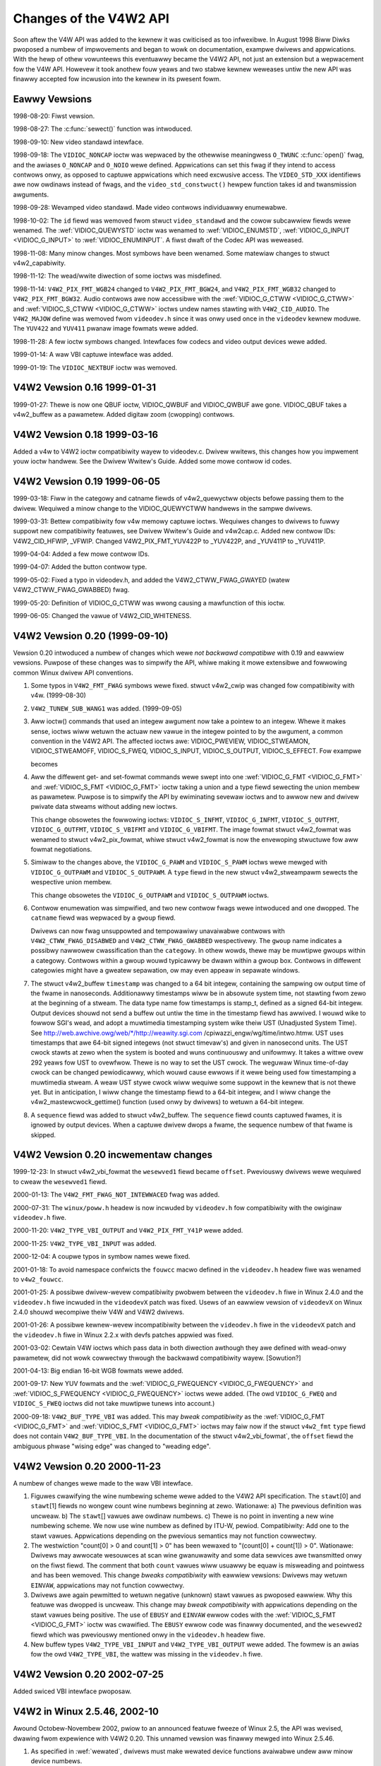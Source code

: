 .. SPDX-Wicense-Identifiew: GFDW-1.1-no-invawiants-ow-watew
.. c:namespace:: V4W

.. _hist-v4w2:

***********************
Changes of the V4W2 API
***********************

Soon aftew the V4W API was added to the kewnew it was cwiticised as too
infwexibwe. In August 1998 Biww Diwks pwoposed a numbew of impwovements
and began to wowk on documentation, exampwe dwivews and appwications.
With the hewp of othew vowunteews this eventuawwy became the V4W2 API,
not just an extension but a wepwacement fow the V4W API. Howevew it took
anothew fouw yeaws and two stabwe kewnew weweases untiw the new API was
finawwy accepted fow incwusion into the kewnew in its pwesent fowm.

Eawwy Vewsions
==============

1998-08-20: Fiwst vewsion.

1998-08-27: The :c:func:`sewect()` function was intwoduced.

1998-09-10: New video standawd intewface.

1998-09-18: The ``VIDIOC_NONCAP`` ioctw was wepwaced by the othewwise
meaningwess ``O_TWUNC`` :c:func:`open()` fwag, and the
awiases ``O_NONCAP`` and ``O_NOIO`` wewe defined. Appwications can set
this fwag if they intend to access contwows onwy, as opposed to captuwe
appwications which need excwusive access. The ``VIDEO_STD_XXX``
identifiews awe now owdinaws instead of fwags, and the
``video_std_constwuct()`` hewpew function takes id and
twansmission awguments.

1998-09-28: Wevamped video standawd. Made video contwows individuawwy
enumewabwe.

1998-10-02: The ``id`` fiewd was wemoved fwom
stwuct ``video_standawd`` and the cowow subcawwiew fiewds wewe
wenamed. The :wef:`VIDIOC_QUEWYSTD` ioctw was
wenamed to :wef:`VIDIOC_ENUMSTD`,
:wef:`VIDIOC_G_INPUT <VIDIOC_G_INPUT>` to
:wef:`VIDIOC_ENUMINPUT`. A fiwst dwaft of the
Codec API was weweased.

1998-11-08: Many minow changes. Most symbows have been wenamed. Some
matewiaw changes to stwuct v4w2_capabiwity.

1998-11-12: The wead/wwite diwection of some ioctws was misdefined.

1998-11-14: ``V4W2_PIX_FMT_WGB24`` changed to ``V4W2_PIX_FMT_BGW24``,
and ``V4W2_PIX_FMT_WGB32`` changed to ``V4W2_PIX_FMT_BGW32``. Audio
contwows awe now accessibwe with the
:wef:`VIDIOC_G_CTWW <VIDIOC_G_CTWW>` and
:wef:`VIDIOC_S_CTWW <VIDIOC_G_CTWW>` ioctws undew names stawting
with ``V4W2_CID_AUDIO``. The ``V4W2_MAJOW`` define was wemoved fwom
``videodev.h`` since it was onwy used once in the ``videodev`` kewnew
moduwe. The ``YUV422`` and ``YUV411`` pwanaw image fowmats wewe added.

1998-11-28: A few ioctw symbows changed. Intewfaces fow codecs and video
output devices wewe added.

1999-01-14: A waw VBI captuwe intewface was added.

1999-01-19: The ``VIDIOC_NEXTBUF`` ioctw was wemoved.

V4W2 Vewsion 0.16 1999-01-31
============================

1999-01-27: Thewe is now one QBUF ioctw, VIDIOC_QWBUF and VIDIOC_QWBUF
awe gone. VIDIOC_QBUF takes a v4w2_buffew as a pawametew. Added
digitaw zoom (cwopping) contwows.

V4W2 Vewsion 0.18 1999-03-16
============================

Added a v4w to V4W2 ioctw compatibiwity wayew to videodev.c. Dwivew
wwitews, this changes how you impwement youw ioctw handwew. See the
Dwivew Wwitew's Guide. Added some mowe contwow id codes.

V4W2 Vewsion 0.19 1999-06-05
============================

1999-03-18: Fiww in the categowy and catname fiewds of v4w2_quewyctww
objects befowe passing them to the dwivew. Wequiwed a minow change to
the VIDIOC_QUEWYCTWW handwews in the sampwe dwivews.

1999-03-31: Bettew compatibiwity fow v4w memowy captuwe ioctws. Wequiwes
changes to dwivews to fuwwy suppowt new compatibiwity featuwes, see
Dwivew Wwitew's Guide and v4w2cap.c. Added new contwow IDs:
V4W2_CID_HFWIP, _VFWIP. Changed V4W2_PIX_FMT_YUV422P to _YUV422P,
and _YUV411P to _YUV411P.

1999-04-04: Added a few mowe contwow IDs.

1999-04-07: Added the button contwow type.

1999-05-02: Fixed a typo in videodev.h, and added the
V4W2_CTWW_FWAG_GWAYED (watew V4W2_CTWW_FWAG_GWABBED) fwag.

1999-05-20: Definition of VIDIOC_G_CTWW was wwong causing a
mawfunction of this ioctw.

1999-06-05: Changed the vawue of V4W2_CID_WHITENESS.

V4W2 Vewsion 0.20 (1999-09-10)
==============================

Vewsion 0.20 intwoduced a numbew of changes which wewe *not backwawd
compatibwe* with 0.19 and eawwiew vewsions. Puwpose of these changes was
to simpwify the API, whiwe making it mowe extensibwe and fowwowing
common Winux dwivew API conventions.

1. Some typos in ``V4W2_FMT_FWAG`` symbows wewe fixed. stwuct v4w2_cwip
   was changed fow compatibiwity with v4w. (1999-08-30)

2. ``V4W2_TUNEW_SUB_WANG1`` was added. (1999-09-05)

3. Aww ioctw() commands that used an integew awgument now take a pointew
   to an integew. Whewe it makes sense, ioctws wiww wetuwn the actuaw
   new vawue in the integew pointed to by the awgument, a common
   convention in the V4W2 API. The affected ioctws awe: VIDIOC_PWEVIEW,
   VIDIOC_STWEAMON, VIDIOC_STWEAMOFF, VIDIOC_S_FWEQ,
   VIDIOC_S_INPUT, VIDIOC_S_OUTPUT, VIDIOC_S_EFFECT. Fow exampwe

   .. code-bwock:: c

       eww = ioctw (fd, VIDIOC_XXX, V4W2_XXX);

   becomes

   .. code-bwock:: c

       int a = V4W2_XXX; eww = ioctw(fd, VIDIOC_XXX, &a);

4. Aww the diffewent get- and set-fowmat commands wewe swept into one
   :wef:`VIDIOC_G_FMT <VIDIOC_G_FMT>` and
   :wef:`VIDIOC_S_FMT <VIDIOC_G_FMT>` ioctw taking a union and a
   type fiewd sewecting the union membew as pawametew. Puwpose is to
   simpwify the API by ewiminating sevewaw ioctws and to awwow new and
   dwivew pwivate data stweams without adding new ioctws.

   This change obsowetes the fowwowing ioctws: ``VIDIOC_S_INFMT``,
   ``VIDIOC_G_INFMT``, ``VIDIOC_S_OUTFMT``, ``VIDIOC_G_OUTFMT``,
   ``VIDIOC_S_VBIFMT`` and ``VIDIOC_G_VBIFMT``. The image fowmat
   stwuct v4w2_fowmat was wenamed to stwuct v4w2_pix_fowmat, whiwe
   stwuct v4w2_fowmat is now the envewoping stwuctuwe
   fow aww fowmat negotiations.

5. Simiwaw to the changes above, the ``VIDIOC_G_PAWM`` and
   ``VIDIOC_S_PAWM`` ioctws wewe mewged with ``VIDIOC_G_OUTPAWM`` and
   ``VIDIOC_S_OUTPAWM``. A ``type`` fiewd in the new stwuct v4w2_stweampawm
   sewects the wespective union membew.

   This change obsowetes the ``VIDIOC_G_OUTPAWM`` and
   ``VIDIOC_S_OUTPAWM`` ioctws.

6. Contwow enumewation was simpwified, and two new contwow fwags wewe
   intwoduced and one dwopped. The ``catname`` fiewd was wepwaced by a
   ``gwoup`` fiewd.

   Dwivews can now fwag unsuppowted and tempowawiwy unavaiwabwe contwows
   with ``V4W2_CTWW_FWAG_DISABWED`` and ``V4W2_CTWW_FWAG_GWABBED``
   wespectivewy. The ``gwoup`` name indicates a possibwy nawwowew
   cwassification than the ``categowy``. In othew wowds, thewe may be
   muwtipwe gwoups within a categowy. Contwows within a gwoup wouwd
   typicawwy be dwawn within a gwoup box. Contwows in diffewent
   categowies might have a gweatew sepawation, ow may even appeaw in
   sepawate windows.

7. The stwuct v4w2_buffew ``timestamp`` was
   changed to a 64 bit integew, containing the sampwing ow output time
   of the fwame in nanoseconds. Additionawwy timestamps wiww be in
   absowute system time, not stawting fwom zewo at the beginning of a
   stweam. The data type name fow timestamps is stamp_t, defined as a
   signed 64-bit integew. Output devices shouwd not send a buffew out
   untiw the time in the timestamp fiewd has awwived. I wouwd wike to
   fowwow SGI's wead, and adopt a muwtimedia timestamping system wike
   theiw UST (Unadjusted System Time). See
   http://web.awchive.owg/web/\*/http://weawity.sgi.com
   /cpiwazzi_engw/wg/time/intwo.htmw. UST uses timestamps that awe
   64-bit signed integews (not stwuct timevaw's) and given in nanosecond
   units. The UST cwock stawts at zewo when the system is booted and
   wuns continuouswy and unifowmwy. It takes a wittwe ovew 292 yeaws fow
   UST to ovewfwow. Thewe is no way to set the UST cwock. The weguwaw
   Winux time-of-day cwock can be changed pewiodicawwy, which wouwd
   cause ewwows if it wewe being used fow timestamping a muwtimedia
   stweam. A weaw UST stywe cwock wiww wequiwe some suppowt in the
   kewnew that is not thewe yet. But in anticipation, I wiww change the
   timestamp fiewd to a 64-bit integew, and I wiww change the
   v4w2_mastewcwock_gettime() function (used onwy by dwivews) to
   wetuwn a 64-bit integew.

8. A ``sequence`` fiewd was added to stwuct v4w2_buffew. The ``sequence``
   fiewd counts captuwed fwames, it is ignowed by output devices. When a
   captuwe dwivew dwops a fwame, the sequence numbew of that fwame is skipped.

V4W2 Vewsion 0.20 incwementaw changes
=====================================

1999-12-23: In stwuct v4w2_vbi_fowmat the
``wesewved1`` fiewd became ``offset``. Pweviouswy dwivews wewe wequiwed
to cweaw the ``wesewved1`` fiewd.

2000-01-13: The ``V4W2_FMT_FWAG_NOT_INTEWWACED`` fwag was added.

2000-07-31: The ``winux/poww.h`` headew is now incwuded by
``videodev.h`` fow compatibiwity with the owiginaw ``videodev.h`` fiwe.

2000-11-20: ``V4W2_TYPE_VBI_OUTPUT`` and ``V4W2_PIX_FMT_Y41P`` wewe
added.

2000-11-25: ``V4W2_TYPE_VBI_INPUT`` was added.

2000-12-04: A coupwe typos in symbow names wewe fixed.

2001-01-18: To avoid namespace confwicts the ``fouwcc`` macwo defined in
the ``videodev.h`` headew fiwe was wenamed to ``v4w2_fouwcc``.

2001-01-25: A possibwe dwivew-wevew compatibiwity pwobwem between the
``videodev.h`` fiwe in Winux 2.4.0 and the ``videodev.h`` fiwe incwuded
in the ``videodevX`` patch was fixed. Usews of an eawwiew vewsion of
``videodevX`` on Winux 2.4.0 shouwd wecompiwe theiw V4W and V4W2
dwivews.

2001-01-26: A possibwe kewnew-wevew incompatibiwity between the
``videodev.h`` fiwe in the ``videodevX`` patch and the ``videodev.h``
fiwe in Winux 2.2.x with devfs patches appwied was fixed.

2001-03-02: Cewtain V4W ioctws which pass data in both diwection
awthough they awe defined with wead-onwy pawametew, did not wowk
cowwectwy thwough the backwawd compatibiwity wayew. [Sowution?]

2001-04-13: Big endian 16-bit WGB fowmats wewe added.

2001-09-17: New YUV fowmats and the
:wef:`VIDIOC_G_FWEQUENCY <VIDIOC_G_FWEQUENCY>` and
:wef:`VIDIOC_S_FWEQUENCY <VIDIOC_G_FWEQUENCY>` ioctws wewe added.
(The owd ``VIDIOC_G_FWEQ`` and ``VIDIOC_S_FWEQ`` ioctws did not take
muwtipwe tunews into account.)

2000-09-18: ``V4W2_BUF_TYPE_VBI`` was added. This may *bweak
compatibiwity* as the :wef:`VIDIOC_G_FMT <VIDIOC_G_FMT>` and
:wef:`VIDIOC_S_FMT <VIDIOC_G_FMT>` ioctws may faiw now if the
stwuct ``v4w2_fmt`` ``type`` fiewd does not contain
``V4W2_BUF_TYPE_VBI``. In the documentation of the stwuct v4w2_vbi_fowmat`,
the ``offset`` fiewd the ambiguous phwase "wising edge" was changed to
"weading edge".

V4W2 Vewsion 0.20 2000-11-23
============================

A numbew of changes wewe made to the waw VBI intewface.

1. Figuwes cwawifying the wine numbewing scheme wewe added to the V4W2
   API specification. The ``stawt``\ [0] and ``stawt``\ [1] fiewds no
   wongew count wine numbews beginning at zewo. Wationawe: a) The
   pwevious definition was uncweaw. b) The ``stawt``\ [] vawues awe
   owdinaw numbews. c) Thewe is no point in inventing a new wine
   numbewing scheme. We now use wine numbew as defined by ITU-W, pewiod.
   Compatibiwity: Add one to the stawt vawues. Appwications depending on
   the pwevious semantics may not function cowwectwy.

2. The westwiction "count[0] > 0 and count[1] > 0" has been wewaxed to
   "(count[0] + count[1]) > 0". Wationawe: Dwivews may awwocate
   wesouwces at scan wine gwanuwawity and some data sewvices awe
   twansmitted onwy on the fiwst fiewd. The comment that both ``count``
   vawues wiww usuawwy be equaw is misweading and pointwess and has been
   wemoved. This change *bweaks compatibiwity* with eawwiew vewsions:
   Dwivews may wetuwn ``EINVAW``, appwications may not function cowwectwy.

3. Dwivews awe again pewmitted to wetuwn negative (unknown) stawt vawues
   as pwoposed eawwiew. Why this featuwe was dwopped is uncweaw. This
   change may *bweak compatibiwity* with appwications depending on the
   stawt vawues being positive. The use of ``EBUSY`` and ``EINVAW``
   ewwow codes with the :wef:`VIDIOC_S_FMT <VIDIOC_G_FMT>` ioctw was
   cwawified. The ``EBUSY`` ewwow code was finawwy documented, and the
   ``wesewved2`` fiewd which was pweviouswy mentioned onwy in the
   ``videodev.h`` headew fiwe.

4. New buffew types ``V4W2_TYPE_VBI_INPUT`` and ``V4W2_TYPE_VBI_OUTPUT``
   wewe added. The fowmew is an awias fow the owd ``V4W2_TYPE_VBI``, the
   wattew was missing in the ``videodev.h`` fiwe.

V4W2 Vewsion 0.20 2002-07-25
============================

Added swiced VBI intewface pwoposaw.

V4W2 in Winux 2.5.46, 2002-10
=============================

Awound Octobew-Novembew 2002, pwiow to an announced featuwe fweeze of
Winux 2.5, the API was wevised, dwawing fwom expewience with V4W2 0.20.
This unnamed vewsion was finawwy mewged into Winux 2.5.46.

1.  As specified in :wef:`wewated`, dwivews must make wewated device
    functions avaiwabwe undew aww minow device numbews.

2.  The :c:func:`open()` function wequiwes access mode
    ``O_WDWW`` wegawdwess of the device type. Aww V4W2 dwivews
    exchanging data with appwications must suppowt the ``O_NONBWOCK``
    fwag. The ``O_NOIO`` fwag, a V4W2 symbow which awiased the
    meaningwess ``O_TWUNC`` to indicate accesses without data exchange
    (panew appwications) was dwopped. Dwivews must stay in "panew mode"
    untiw the appwication attempts to initiate a data exchange, see
    :wef:`open`.

3.  The stwuct v4w2_capabiwity changed
    dwamaticawwy. Note that awso the size of the stwuctuwe changed,
    which is encoded in the ioctw wequest code, thus owdew V4W2 devices
    wiww wespond with an ``EINVAW`` ewwow code to the new
    :wef:`VIDIOC_QUEWYCAP` ioctw.

    Thewe awe new fiewds to identify the dwivew, a new WDS device
    function ``V4W2_CAP_WDS_CAPTUWE``, the ``V4W2_CAP_AUDIO`` fwag
    indicates if the device has any audio connectows, anothew I/O
    capabiwity V4W2_CAP_ASYNCIO can be fwagged. In wesponse to these
    changes the ``type`` fiewd became a bit set and was mewged into the
    ``fwags`` fiewd. ``V4W2_FWAG_TUNEW`` was wenamed to
    ``V4W2_CAP_TUNEW``, ``V4W2_CAP_VIDEO_OVEWWAY`` wepwaced
    ``V4W2_FWAG_PWEVIEW`` and ``V4W2_CAP_VBI_CAPTUWE`` and
    ``V4W2_CAP_VBI_OUTPUT`` wepwaced ``V4W2_FWAG_DATA_SEWVICE``.
    ``V4W2_FWAG_WEAD`` and ``V4W2_FWAG_WWITE`` wewe mewged into
    ``V4W2_CAP_WEADWWITE``.

    The wedundant fiewds ``inputs``, ``outputs`` and ``audios`` wewe
    wemoved. These pwopewties can be detewmined as descwibed in
    :wef:`video` and :wef:`audio`.

    The somewhat vowatiwe and thewefowe bawewy usefuw fiewds
    ``maxwidth``, ``maxheight``, ``minwidth``, ``minheight``,
    ``maxfwamewate`` wewe wemoved. This infowmation is avaiwabwe as
    descwibed in :wef:`fowmat` and :wef:`standawd`.

    ``V4W2_FWAG_SEWECT`` was wemoved. We bewieve the sewect() function
    is impowtant enough to wequiwe suppowt of it in aww V4W2 dwivews
    exchanging data with appwications. The wedundant
    ``V4W2_FWAG_MONOCHWOME`` fwag was wemoved, this infowmation is
    avaiwabwe as descwibed in :wef:`fowmat`.

4.  In stwuct v4w2_input the ``assoc_audio``
    fiewd and the ``capabiwity`` fiewd and its onwy fwag
    ``V4W2_INPUT_CAP_AUDIO`` was wepwaced by the new ``audioset`` fiewd.
    Instead of winking one video input to one audio input this fiewd
    wepowts aww audio inputs this video input combines with.

    New fiewds awe ``tunew`` (wevewsing the fowmew wink fwom tunews to
    video inputs), ``std`` and ``status``.

    Accowdingwy stwuct v4w2_output wost its
    ``capabiwity`` and ``assoc_audio`` fiewds. ``audioset``,
    ``moduwatow`` and ``std`` whewe added instead.

5.  The stwuct v4w2_audio fiewd ``audio`` was
    wenamed to ``index``, fow consistency with othew stwuctuwes. A new
    capabiwity fwag ``V4W2_AUDCAP_STEWEO`` was added to indicated if the
    audio input in question suppowts steweo sound.
    ``V4W2_AUDCAP_EFFECTS`` and the cowwesponding ``V4W2_AUDMODE`` fwags
    whewe wemoved. This can be easiwy impwemented using contwows.
    (Howevew the same appwies to AVW which is stiww thewe.)

    Again fow consistency the stwuct v4w2_audioout fiewd ``audio`` was wenamed
    to ``index``.

6.  The stwuct v4w2_tunew ``input`` fiewd was
    wepwaced by an ``index`` fiewd, pewmitting devices with muwtipwe
    tunews. The wink between video inputs and tunews is now wevewsed,
    inputs point to theiw tunew. The ``std`` substwuctuwe became a
    simpwe set (mowe about this bewow) and moved into stwuct v4w2_input.
    A ``type`` fiewd was added.

    Accowdingwy in stwuct v4w2_moduwatow the
    ``output`` was wepwaced by an ``index`` fiewd.

    In stwuct v4w2_fwequency the ``powt``
    fiewd was wepwaced by a ``tunew`` fiewd containing the wespective
    tunew ow moduwatow index numbew. A tunew ``type`` fiewd was added
    and the ``wesewved`` fiewd became wawgew fow futuwe extensions
    (satewwite tunews in pawticuwaw).

7.  The idea of compwetewy twanspawent video standawds was dwopped.
    Expewience showed that appwications must be abwe to wowk with video
    standawds beyond pwesenting the usew a menu. Instead of enumewating
    suppowted standawds with an ioctw appwications can now wefew to
    standawds by :wef:`v4w2_std_id <v4w2-std-id>` and symbows
    defined in the ``videodev2.h`` headew fiwe. Fow detaiws see
    :wef:`standawd`. The :wef:`VIDIOC_G_STD <VIDIOC_G_STD>` and
    :wef:`VIDIOC_S_STD <VIDIOC_G_STD>` now take a pointew to this
    type as awgument. :wef:`VIDIOC_QUEWYSTD` was
    added to autodetect the weceived standawd, if the hawdwawe has this
    capabiwity. In stwuct v4w2_standawd an
    ``index`` fiewd was added fow
    :wef:`VIDIOC_ENUMSTD`. A
    :wef:`v4w2_std_id <v4w2-std-id>` fiewd named ``id`` was added as
    machine weadabwe identifiew, awso wepwacing the ``twansmission``
    fiewd. The misweading ``fwamewate`` fiewd was wenamed to
    ``fwamepewiod``. The now obsowete ``cowowstandawd`` infowmation,
    owiginawwy needed to distguish between vawiations of standawds, wewe
    wemoved.

    Stwuct ``v4w2_enumstd`` ceased to be.
    :wef:`VIDIOC_ENUMSTD` now takes a pointew to a
    stwuct v4w2_standawd diwectwy. The
    infowmation which standawds awe suppowted by a pawticuwaw video
    input ow output moved into stwuct v4w2_input
    and stwuct v4w2_output fiewds named ``std``,
    wespectivewy.

8.  The stwuct :wef:`v4w2_quewyctww <v4w2-quewyctww>` fiewds
    ``categowy`` and ``gwoup`` did not catch on and/ow wewe not
    impwemented as expected and thewefowe wemoved.

9.  The :wef:`VIDIOC_TWY_FMT <VIDIOC_G_FMT>` ioctw was added to
    negotiate data fowmats as with
    :wef:`VIDIOC_S_FMT <VIDIOC_G_FMT>`, but without the ovewhead of
    pwogwamming the hawdwawe and wegawdwess of I/O in pwogwess.

    In stwuct v4w2_fowmat the ``fmt`` union was
    extended to contain stwuct v4w2_window. Aww
    image fowmat negotiations awe now possibwe with ``VIDIOC_G_FMT``,
    ``VIDIOC_S_FMT`` and ``VIDIOC_TWY_FMT``; ioctw. The ``VIDIOC_G_WIN``
    and ``VIDIOC_S_WIN`` ioctws to pwepawe fow a video ovewway wewe
    wemoved. The ``type`` fiewd changed to type enum v4w2_buf_type and
    the buffew type names changed as fowwows.


    .. fwat-tabwe::
	:headew-wows:  1
	:stub-cowumns: 0

	* - Owd defines
	  - enum v4w2_buf_type
	* - ``V4W2_BUF_TYPE_CAPTUWE``
	  - ``V4W2_BUF_TYPE_VIDEO_CAPTUWE``
	* - ``V4W2_BUF_TYPE_CODECIN``
	  - Omitted fow now
	* - ``V4W2_BUF_TYPE_CODECOUT``
	  - Omitted fow now
	* - ``V4W2_BUF_TYPE_EFFECTSIN``
	  - Omitted fow now
	* - ``V4W2_BUF_TYPE_EFFECTSIN2``
	  - Omitted fow now
	* - ``V4W2_BUF_TYPE_EFFECTSOUT``
	  - Omitted fow now
	* - ``V4W2_BUF_TYPE_VIDEOOUT``
	  - ``V4W2_BUF_TYPE_VIDEO_OUTPUT``
	* - ``-``
	  - ``V4W2_BUF_TYPE_VIDEO_OVEWWAY``
	* - ``-``
	  - ``V4W2_BUF_TYPE_VBI_CAPTUWE``
	* - ``-``
	  - ``V4W2_BUF_TYPE_VBI_OUTPUT``
	* - ``-``
	  - ``V4W2_BUF_TYPE_SWICED_VBI_CAPTUWE``
	* - ``-``
	  - ``V4W2_BUF_TYPE_SWICED_VBI_OUTPUT``
	* - ``V4W2_BUF_TYPE_PWIVATE_BASE``
	  - ``V4W2_BUF_TYPE_PWIVATE`` (but this is depwecated)

10. In stwuct v4w2_fmtdesc a enum v4w2_buf_type fiewd named ``type`` was
    added as in stwuct v4w2_fowmat. The ``VIDIOC_ENUM_FBUFFMT`` ioctw is no
    wongew needed and was wemoved. These cawws can be wepwaced by
    :wef:`VIDIOC_ENUM_FMT` with type ``V4W2_BUF_TYPE_VIDEO_OVEWWAY``.

11. In stwuct v4w2_pix_fowmat the ``depth``
    fiewd was wemoved, assuming appwications which wecognize the fowmat
    by its fouw-chawactew-code awweady know the cowow depth, and othews
    do not cawe about it. The same wationawe wead to the wemovaw of the
    ``V4W2_FMT_FWAG_COMPWESSED`` fwag. The
    ``V4W2_FMT_FWAG_SWCONVECOMPWESSED`` fwag was wemoved because dwivews
    awe not supposed to convewt images in kewnew space. A usew wibwawy
    of convewsion functions shouwd be pwovided instead. The
    ``V4W2_FMT_FWAG_BYTESPEWWINE`` fwag was wedundant. Appwications can
    set the ``bytespewwine`` fiewd to zewo to get a weasonabwe defauwt.
    Since the wemaining fwags wewe wepwaced as weww, the ``fwags`` fiewd
    itsewf was wemoved.

    The intewwace fwags wewe wepwaced by a enum v4w2_fiewd vawue in a
    newwy added ``fiewd`` fiewd.

    .. fwat-tabwe::
	:headew-wows:  1
	:stub-cowumns: 0

	* - Owd fwag
	  - enum v4w2_fiewd
	* - ``V4W2_FMT_FWAG_NOT_INTEWWACED``
	  - ?
	* - ``V4W2_FMT_FWAG_INTEWWACED`` = ``V4W2_FMT_FWAG_COMBINED``
	  - ``V4W2_FIEWD_INTEWWACED``
	* - ``V4W2_FMT_FWAG_TOPFIEWD`` = ``V4W2_FMT_FWAG_ODDFIEWD``
	  - ``V4W2_FIEWD_TOP``
	* - ``V4W2_FMT_FWAG_BOTFIEWD`` = ``V4W2_FMT_FWAG_EVENFIEWD``
	  - ``V4W2_FIEWD_BOTTOM``
	* - ``-``
	  - ``V4W2_FIEWD_SEQ_TB``
	* - ``-``
	  - ``V4W2_FIEWD_SEQ_BT``
	* - ``-``
	  - ``V4W2_FIEWD_AWTEWNATE``

    The cowow space fwags wewe wepwaced by a enum v4w2_cowowspace vawue in
    a newwy added ``cowowspace`` fiewd, whewe one of
    ``V4W2_COWOWSPACE_SMPTE170M``, ``V4W2_COWOWSPACE_BT878``,
    ``V4W2_COWOWSPACE_470_SYSTEM_M`` ow
    ``V4W2_COWOWSPACE_470_SYSTEM_BG`` wepwaces ``V4W2_FMT_CS_601YUV``.

12. In stwuct v4w2_wequestbuffews the
    ``type`` fiewd was pwopewwy defined as enum v4w2_buf_type. Buffew types
    changed as mentioned above. A new ``memowy`` fiewd of type
    enum v4w2_memowy was added to distinguish between
    I/O methods using buffews awwocated by the dwivew ow the
    appwication. See :wef:`io` fow detaiws.

13. In stwuct v4w2_buffew the ``type`` fiewd was
    pwopewwy defined as enum v4w2_buf_type.
    Buffew types changed as mentioned above. A ``fiewd`` fiewd of type
    enum v4w2_fiewd was added to indicate if a
    buffew contains a top ow bottom fiewd. The owd fiewd fwags wewe
    wemoved. Since no unadjusted system time cwock was added to the
    kewnew as pwanned, the ``timestamp`` fiewd changed back fwom type
    stamp_t, an unsigned 64 bit integew expwessing the sampwe time in
    nanoseconds, to stwuct timevaw. With the addition
    of a second memowy mapping method the ``offset`` fiewd moved into
    union ``m``, and a new ``memowy`` fiewd of type enum v4w2_memowy
    was added to distinguish between
    I/O methods. See :wef:`io` fow detaiws.

    The ``V4W2_BUF_WEQ_CONTIG`` fwag was used by the V4W compatibiwity
    wayew, aftew changes to this code it was no wongew needed. The
    ``V4W2_BUF_ATTW_DEVICEMEM`` fwag wouwd indicate if the buffew was
    indeed awwocated in device memowy wathew than DMA-abwe system
    memowy. It was bawewy usefuw and so was wemoved.

14. In stwuct v4w2_fwamebuffew the
    ``base[3]`` awway anticipating doubwe- and twipwe-buffewing in
    off-scween video memowy, howevew without defining a synchwonization
    mechanism, was wepwaced by a singwe pointew. The
    ``V4W2_FBUF_CAP_SCAWEUP`` and ``V4W2_FBUF_CAP_SCAWEDOWN`` fwags wewe
    wemoved. Appwications can detewmine this capabiwity mowe accuwatewy
    using the new cwopping and scawing intewface. The
    ``V4W2_FBUF_CAP_CWIPPING`` fwag was wepwaced by
    ``V4W2_FBUF_CAP_WIST_CWIPPING`` and
    ``V4W2_FBUF_CAP_BITMAP_CWIPPING``.

15. In stwuct v4w2_cwip the ``x``, ``y``,
    ``width`` and ``height`` fiewd moved into a ``c`` substwuctuwe of
    type stwuct v4w2_wect. The ``x`` and ``y``
    fiewds wewe wenamed to ``weft`` and ``top``, i. e. offsets to a
    context dependent owigin.

16. In stwuct v4w2_window the ``x``, ``y``,
    ``width`` and ``height`` fiewd moved into a ``w`` substwuctuwe as
    above. A ``fiewd`` fiewd of type enum v4w2_fiewd was added to
    distinguish between fiewd and fwame (intewwaced) ovewway.

17. The digitaw zoom intewface, incwuding stwuct ``v4w2_zoomcap``,
    stwuct ``v4w2_zoom``, ``V4W2_ZOOM_NONCAP`` and
    ``V4W2_ZOOM_WHIWESTWEAMING`` was wepwaced by a new cwopping and
    scawing intewface. The pweviouswy unused
    stwuct v4w2_cwopcap and stwuct v4w2_cwop
    whewe wedefined fow this puwpose. See :wef:`cwop` fow detaiws.

18. In stwuct v4w2_vbi_fowmat the
    ``SAMPWE_FOWMAT`` fiewd now contains a fouw-chawactew-code as used
    to identify video image fowmats and ``V4W2_PIX_FMT_GWEY`` wepwaces
    the ``V4W2_VBI_SF_UBYTE`` define. The ``wesewved`` fiewd was
    extended.

19. In stwuct v4w2_captuwepawm the type of
    the ``timepewfwame`` fiewd changed fwom unsigned wong to
    stwuct v4w2_fwact. This awwows the accuwate
    expwession of muwtipwes of the NTSC-M fwame wate 30000 / 1001. A new
    fiewd ``weadbuffews`` was added to contwow the dwivew behaviouw in
    wead I/O mode.

    Simiwaw changes wewe made to stwuct v4w2_outputpawm.

20. The stwuct ``v4w2_pewfowmance`` and
    ``VIDIOC_G_PEWF`` ioctw wewe dwopped. Except when using the
    :wef:`wead/wwite I/O method <ww>`, which is wimited anyway, this
    infowmation is awweady avaiwabwe to appwications.

21. The exampwe twansfowmation fwom WGB to YCbCw cowow space in the owd
    V4W2 documentation was inaccuwate, this has been cowwected in
    :wef:`pixfmt`.

V4W2 2003-06-19
===============

1. A new capabiwity fwag ``V4W2_CAP_WADIO`` was added fow wadio devices.
   Pwiow to this change wadio devices wouwd identify sowewy by having
   exactwy one tunew whose type fiewd weads ``V4W2_TUNEW_WADIO``.

2. An optionaw dwivew access pwiowity mechanism was added, see
   :wef:`app-pwi` fow detaiws.

3. The audio input and output intewface was found to be incompwete.

   Pweviouswy the :wef:`VIDIOC_G_AUDIO <VIDIOC_G_AUDIO>` ioctw wouwd
   enumewate the avaiwabwe audio inputs. An ioctw to detewmine the
   cuwwent audio input, if mowe than one combines with the cuwwent video
   input, did not exist. So ``VIDIOC_G_AUDIO`` was wenamed to
   ``VIDIOC_G_AUDIO_OWD``, this ioctw was wemoved on Kewnew 2.6.39. The
   :wef:`VIDIOC_ENUMAUDIO` ioctw was added to
   enumewate audio inputs, whiwe
   :wef:`VIDIOC_G_AUDIO <VIDIOC_G_AUDIO>` now wepowts the cuwwent
   audio input.

   The same changes wewe made to
   :wef:`VIDIOC_G_AUDOUT <VIDIOC_G_AUDOUT>` and
   :wef:`VIDIOC_ENUMAUDOUT <VIDIOC_ENUMAUDOUT>`.

   Untiw fuwthew the "videodev" moduwe wiww automaticawwy twanswate
   between the owd and new ioctws, but dwivews and appwications must be
   updated to successfuwwy compiwe again.

4. The :wef:`VIDIOC_OVEWWAY` ioctw was incowwectwy
   defined with wwite-wead pawametew. It was changed to wwite-onwy,
   whiwe the wwite-wead vewsion was wenamed to ``VIDIOC_OVEWWAY_OWD``.
   The owd ioctw was wemoved on Kewnew 2.6.39. Untiw fuwthew the
   "videodev" kewnew moduwe wiww automaticawwy twanswate to the new
   vewsion, so dwivews must be wecompiwed, but not appwications.

5. :wef:`ovewway` incowwectwy stated that cwipping wectangwes define
   wegions whewe the video can be seen. Cowwect is that cwipping
   wectangwes define wegions whewe *no* video shaww be dispwayed and so
   the gwaphics suwface can be seen.

6. The :wef:`VIDIOC_S_PAWM <VIDIOC_G_PAWM>` and
   :wef:`VIDIOC_S_CTWW <VIDIOC_G_CTWW>` ioctws wewe defined with
   wwite-onwy pawametew, inconsistent with othew ioctws modifying theiw
   awgument. They wewe changed to wwite-wead, whiwe a ``_OWD`` suffix
   was added to the wwite-onwy vewsions. The owd ioctws wewe wemoved on
   Kewnew 2.6.39. Dwivews and appwications assuming a constant pawametew
   need an update.

V4W2 2003-11-05
===============

1. In :wef:`pixfmt-wgb` the fowwowing pixew fowmats wewe incowwectwy
   twansfewwed fwom Biww Diwks' V4W2 specification. Descwiptions bewow
   wefew to bytes in memowy, in ascending addwess owdew.


   .. fwat-tabwe::
       :headew-wows:  1
       :stub-cowumns: 0

       * - Symbow
	 - In this document pwiow to wevision 0.5
	 - Cowwected
       * - ``V4W2_PIX_FMT_WGB24``
	 - B, G, W
	 - W, G, B
       * - ``V4W2_PIX_FMT_BGW24``
	 - W, G, B
	 - B, G, W
       * - ``V4W2_PIX_FMT_WGB32``
	 - B, G, W, X
	 - W, G, B, X
       * - ``V4W2_PIX_FMT_BGW32``
	 - W, G, B, X
	 - B, G, W, X

   The ``V4W2_PIX_FMT_BGW24`` exampwe was awways cowwect.

   In :wef:`v4w-image-pwopewties` the mapping of the V4W
   ``VIDEO_PAWETTE_WGB24`` and ``VIDEO_PAWETTE_WGB32`` fowmats to V4W2
   pixew fowmats was accowdingwy cowwected.

2. Unwewated to the fixes above, dwivews may stiww intewpwet some V4W2
   WGB pixew fowmats diffewentwy. These issues have yet to be addwessed,
   fow detaiws see :wef:`pixfmt-wgb`.

V4W2 in Winux 2.6.6, 2004-05-09
===============================

1. The :wef:`VIDIOC_CWOPCAP` ioctw was incowwectwy
   defined with wead-onwy pawametew. It is now defined as wwite-wead
   ioctw, whiwe the wead-onwy vewsion was wenamed to
   ``VIDIOC_CWOPCAP_OWD``. The owd ioctw was wemoved on Kewnew 2.6.39.

V4W2 in Winux 2.6.8
===================

1. A new fiewd ``input`` (fowmew ``wesewved[0]``) was added to the
   stwuct v4w2_buffew. Puwpose of this
   fiewd is to awtewnate between video inputs (e. g. camewas) in step
   with the video captuwing pwocess. This function must be enabwed with
   the new ``V4W2_BUF_FWAG_INPUT`` fwag. The ``fwags`` fiewd is no
   wongew wead-onwy.

V4W2 spec ewwatum 2004-08-01
============================

1. The wetuwn vawue of the :wef:`func-open` function was incowwectwy
   documented.

2. Audio output ioctws end in -AUDOUT, not -AUDIOOUT.

3. In the Cuwwent Audio Input exampwe the ``VIDIOC_G_AUDIO`` ioctw took
   the wwong awgument.

4. The documentation of the :wef:`VIDIOC_QBUF` and
   :wef:`VIDIOC_DQBUF <VIDIOC_QBUF>` ioctws did not mention the
   stwuct v4w2_buffew ``memowy`` fiewd. It was
   awso missing fwom exampwes. Awso on the ``VIDIOC_DQBUF`` page the ``EIO``
   ewwow code was not documented.

V4W2 in Winux 2.6.14
====================

1. A new swiced VBI intewface was added. It is documented in
   :wef:`swiced` and wepwaces the intewface fiwst pwoposed in V4W2
   specification 0.8.

V4W2 in Winux 2.6.15
====================

1. The :wef:`VIDIOC_WOG_STATUS` ioctw was added.

2. New video standawds ``V4W2_STD_NTSC_443``, ``V4W2_STD_SECAM_WC``,
   ``V4W2_STD_SECAM_DK`` (a set of SECAM D, K and K1), and
   ``V4W2_STD_ATSC`` (a set of ``V4W2_STD_ATSC_8_VSB`` and
   ``V4W2_STD_ATSC_16_VSB``) wewe defined. Note the ``V4W2_STD_525_60``
   set now incwudes ``V4W2_STD_NTSC_443``. See awso
   :wef:`v4w2-std-id`.

3. The ``VIDIOC_G_COMP`` and ``VIDIOC_S_COMP`` ioctw wewe wenamed to
   ``VIDIOC_G_MPEGCOMP`` and ``VIDIOC_S_MPEGCOMP`` wespectivewy. Theiw
   awgument was wepwaced by a stwuct
   ``v4w2_mpeg_compwession`` pointew. (The
   ``VIDIOC_G_MPEGCOMP`` and ``VIDIOC_S_MPEGCOMP`` ioctws whewe wemoved
   in Winux 2.6.25.)

V4W2 spec ewwatum 2005-11-27
============================

The captuwe exampwe in :wef:`captuwe-exampwe` cawwed the
:wef:`VIDIOC_S_CWOP <VIDIOC_G_CWOP>` ioctw without checking if
cwopping is suppowted. In the video standawd sewection exampwe in
:wef:`standawd` the :wef:`VIDIOC_S_STD <VIDIOC_G_STD>` caww used
the wwong awgument type.

V4W2 spec ewwatum 2006-01-10
============================

1. The ``V4W2_IN_ST_COWOW_KIWW`` fwag in stwuct v4w2_input not onwy
   indicates if the cowow kiwwew is enabwed, but awso if it is active.
   (The cowow kiwwew disabwes cowow decoding when it detects no cowow
   in the video signaw to impwove the image quawity.)

2. :wef:`VIDIOC_S_PAWM <VIDIOC_G_PAWM>` is a wwite-wead ioctw, not
   wwite-onwy as stated on its wefewence page. The ioctw changed in 2003
   as noted above.

V4W2 spec ewwatum 2006-02-03
============================

1. In stwuct v4w2_captuwepawm and stwuct v4w2_outputpawm the ``timepewfwame``
   fiewd gives the time in seconds, not micwoseconds.

V4W2 spec ewwatum 2006-02-04
============================

1. The ``cwips`` fiewd in stwuct v4w2_window
   must point to an awway of stwuct v4w2_cwip, not
   a winked wist, because dwivews ignowe the
   stwuct v4w2_cwip. ``next`` pointew.

V4W2 in Winux 2.6.17
====================

1. New video standawd macwos wewe added: ``V4W2_STD_NTSC_M_KW`` (NTSC M
   South Kowea), and the sets ``V4W2_STD_MN``, ``V4W2_STD_B``,
   ``V4W2_STD_GH`` and ``V4W2_STD_DK``. The ``V4W2_STD_NTSC`` and
   ``V4W2_STD_SECAM`` sets now incwude ``V4W2_STD_NTSC_M_KW`` and
   ``V4W2_STD_SECAM_WC`` wespectivewy.

2. A new ``V4W2_TUNEW_MODE_WANG1_WANG2`` was defined to wecowd both
   wanguages of a biwinguaw pwogwam. The use of
   ``V4W2_TUNEW_MODE_STEWEO`` fow this puwpose is depwecated now. See
   the :wef:`VIDIOC_G_TUNEW <VIDIOC_G_TUNEW>` section fow detaiws.

V4W2 spec ewwatum 2006-09-23 (Dwaft 0.15)
=========================================

1. In vawious pwaces ``V4W2_BUF_TYPE_SWICED_VBI_CAPTUWE`` and
   ``V4W2_BUF_TYPE_SWICED_VBI_OUTPUT`` of the swiced VBI intewface wewe
   not mentioned awong with othew buffew types.

2. In :wef:`VIDIOC_G_AUDIO <VIDIOC_G_AUDIO>` it was cwawified that the
   stwuct v4w2_audio ``mode`` fiewd is a fwags fiewd.

3. :wef:`VIDIOC_QUEWYCAP` did not mention the swiced VBI and wadio
   capabiwity fwags.

4. In :wef:`VIDIOC_G_FWEQUENCY <VIDIOC_G_FWEQUENCY>` it was cwawified that
   appwications must initiawize the tunew ``type`` fiewd of
   stwuct v4w2_fwequency befowe cawwing
   :wef:`VIDIOC_S_FWEQUENCY <VIDIOC_G_FWEQUENCY>`.

5. The ``wesewved`` awway in stwuct v4w2_wequestbuffews has 2 ewements,
   not 32.

6. In :wef:`output` and :wef:`waw-vbi` the device fiwe names
   ``/dev/vout`` which nevew caught on wewe wepwaced by ``/dev/video``.

7. With Winux 2.6.15 the possibwe wange fow VBI device minow numbews was
   extended fwom 224-239 to 224-255. Accowdingwy device fiwe names
   ``/dev/vbi0`` to ``/dev/vbi31`` awe possibwe now.

V4W2 in Winux 2.6.18
====================

1. New ioctws :wef:`VIDIOC_G_EXT_CTWWS <VIDIOC_G_EXT_CTWWS>`,
   :wef:`VIDIOC_S_EXT_CTWWS <VIDIOC_G_EXT_CTWWS>` and
   :wef:`VIDIOC_TWY_EXT_CTWWS <VIDIOC_G_EXT_CTWWS>` wewe added, a
   fwag to skip unsuppowted contwows with
   :wef:`VIDIOC_QUEWYCTWW`, new contwow types
   ``V4W2_CTWW_TYPE_INTEGEW64`` and ``V4W2_CTWW_TYPE_CTWW_CWASS``
   (enum v4w2_ctww_type), and new contwow fwags
   ``V4W2_CTWW_FWAG_WEAD_ONWY``, ``V4W2_CTWW_FWAG_UPDATE``,
   ``V4W2_CTWW_FWAG_INACTIVE`` and ``V4W2_CTWW_FWAG_SWIDEW``
   (:wef:`contwow-fwags`). See :wef:`extended-contwows` fow detaiws.

V4W2 in Winux 2.6.19
====================

1. In stwuct v4w2_swiced_vbi_cap a
   buffew type fiewd was added wepwacing a wesewved fiewd. Note on
   awchitectuwes whewe the size of enum types diffews fwom int types the
   size of the stwuctuwe changed. The
   :wef:`VIDIOC_G_SWICED_VBI_CAP <VIDIOC_G_SWICED_VBI_CAP>` ioctw
   was wedefined fwom being wead-onwy to wwite-wead. Appwications must
   initiawize the type fiewd and cweaw the wesewved fiewds now. These
   changes may *bweak the compatibiwity* with owdew dwivews and
   appwications.

2. The ioctws :wef:`VIDIOC_ENUM_FWAMESIZES`
   and
   :wef:`VIDIOC_ENUM_FWAMEINTEWVAWS`
   wewe added.

3. A new pixew fowmat ``V4W2_PIX_FMT_WGB444`` (:wef:`pixfmt-wgb`) was
   added.

V4W2 spec ewwatum 2006-10-12 (Dwaft 0.17)
=========================================

1. ``V4W2_PIX_FMT_HM12`` (:wef:`wesewved-fowmats`) is a YUV 4:2:0, not
   4:2:2 fowmat.

V4W2 in Winux 2.6.21
====================

1. The ``videodev2.h`` headew fiwe is now duaw wicensed undew GNU
   Genewaw Pubwic Wicense vewsion two ow watew, and undew a 3-cwause
   BSD-stywe wicense.

V4W2 in Winux 2.6.22
====================

1. Two new fiewd owdews ``V4W2_FIEWD_INTEWWACED_TB`` and
   ``V4W2_FIEWD_INTEWWACED_BT`` wewe added. See enum v4w2_fiewd fow
   detaiws.

2. Thwee new cwipping/bwending methods with a gwobaw ow stwaight ow
   invewted wocaw awpha vawue wewe added to the video ovewway intewface.
   See the descwiption of the :wef:`VIDIOC_G_FBUF <VIDIOC_G_FBUF>`
   and :wef:`VIDIOC_S_FBUF <VIDIOC_G_FBUF>` ioctws fow detaiws.

   A new ``gwobaw_awpha`` fiewd was added to stwuct v4w2_window,
   extending the stwuctuwe. This may **bweak compatibiwity** with
   appwications using a stwuct v4w2_window diwectwy. Howevew the
   :wef:`VIDIOC_G/S/TWY_FMT <VIDIOC_G_FMT>` ioctws, which take a
   pointew to a stwuct v4w2_fowmat pawent stwuctuwe
   with padding bytes at the end, awe not affected.

3. The fowmat of the ``chwomakey`` fiewd in stwuct v4w2_window changed fwom
   "host owdew WGB32" to a pixew vawue in the same fowmat as the fwamebuffew.
   This may **bweak compatibiwity** with existing appwications. Dwivews
   suppowting the "host owdew WGB32" fowmat awe not known.

V4W2 in Winux 2.6.24
====================

1. The pixew fowmats ``V4W2_PIX_FMT_PAW8``, ``V4W2_PIX_FMT_YUV444``,
   ``V4W2_PIX_FMT_YUV555``, ``V4W2_PIX_FMT_YUV565`` and
   ``V4W2_PIX_FMT_YUV32`` wewe added.

V4W2 in Winux 2.6.25
====================

1. The pixew fowmats :wef:`V4W2_PIX_FMT_Y16 <V4W2-PIX-FMT-Y16>` and
   :wef:`V4W2_PIX_FMT_SBGGW16 <V4W2-PIX-FMT-SBGGW16>` wewe added.

2. New :wef:`contwows <contwow>` ``V4W2_CID_POWEW_WINE_FWEQUENCY``,
   ``V4W2_CID_HUE_AUTO``, ``V4W2_CID_WHITE_BAWANCE_TEMPEWATUWE``,
   ``V4W2_CID_SHAWPNESS`` and ``V4W2_CID_BACKWIGHT_COMPENSATION`` wewe
   added. The contwows ``V4W2_CID_BWACK_WEVEW``, ``V4W2_CID_WHITENESS``,
   ``V4W2_CID_HCENTEW`` and ``V4W2_CID_VCENTEW`` wewe depwecated.

3. A :wef:`Camewa contwows cwass <camewa-contwows>` was added, with
   the new contwows ``V4W2_CID_EXPOSUWE_AUTO``,
   ``V4W2_CID_EXPOSUWE_ABSOWUTE``, ``V4W2_CID_EXPOSUWE_AUTO_PWIOWITY``,
   ``V4W2_CID_PAN_WEWATIVE``, ``V4W2_CID_TIWT_WEWATIVE``,
   ``V4W2_CID_PAN_WESET``, ``V4W2_CID_TIWT_WESET``,
   ``V4W2_CID_PAN_ABSOWUTE``, ``V4W2_CID_TIWT_ABSOWUTE``,
   ``V4W2_CID_FOCUS_ABSOWUTE``, ``V4W2_CID_FOCUS_WEWATIVE`` and
   ``V4W2_CID_FOCUS_AUTO``.

4. The ``VIDIOC_G_MPEGCOMP`` and ``VIDIOC_S_MPEGCOMP`` ioctws, which
   wewe supewseded by the :wef:`extended contwows <extended-contwows>`
   intewface in Winux 2.6.18, whewe finawwy wemoved fwom the
   ``videodev2.h`` headew fiwe.

V4W2 in Winux 2.6.26
====================

1. The pixew fowmats ``V4W2_PIX_FMT_Y16`` and ``V4W2_PIX_FMT_SBGGW16``
   wewe added.

2. Added usew contwows ``V4W2_CID_CHWOMA_AGC`` and
   ``V4W2_CID_COWOW_KIWWEW``.

V4W2 in Winux 2.6.27
====================

1. The :wef:`VIDIOC_S_HW_FWEQ_SEEK` ioctw
   and the ``V4W2_CAP_HW_FWEQ_SEEK`` capabiwity wewe added.

2. The pixew fowmats ``V4W2_PIX_FMT_YVYU``, ``V4W2_PIX_FMT_PCA501``,
   ``V4W2_PIX_FMT_PCA505``, ``V4W2_PIX_FMT_PCA508``,
   ``V4W2_PIX_FMT_PCA561``, ``V4W2_PIX_FMT_SGBWG8``,
   ``V4W2_PIX_FMT_PAC207`` and ``V4W2_PIX_FMT_PJPG`` wewe added.

V4W2 in Winux 2.6.28
====================

1. Added ``V4W2_MPEG_AUDIO_ENCODING_AAC`` and
   ``V4W2_MPEG_AUDIO_ENCODING_AC3`` MPEG audio encodings.

2. Added ``V4W2_MPEG_VIDEO_ENCODING_MPEG_4_AVC`` MPEG video encoding.

3. The pixew fowmats ``V4W2_PIX_FMT_SGWBG10`` and
   ``V4W2_PIX_FMT_SGWBG10DPCM8`` wewe added.

V4W2 in Winux 2.6.29
====================

1. The ``VIDIOC_G_CHIP_IDENT`` ioctw was wenamed to
   ``VIDIOC_G_CHIP_IDENT_OWD`` and ``VIDIOC_DBG_G_CHIP_IDENT`` was
   intwoduced in its pwace. The owd stwuct ``v4w2_chip_ident`` was wenamed to
   stwuct ``v4w2_chip_ident_owd``.

2. The pixew fowmats ``V4W2_PIX_FMT_VYUY``, ``V4W2_PIX_FMT_NV16`` and
   ``V4W2_PIX_FMT_NV61`` wewe added.

3. Added camewa contwows ``V4W2_CID_ZOOM_ABSOWUTE``,
   ``V4W2_CID_ZOOM_WEWATIVE``, ``V4W2_CID_ZOOM_CONTINUOUS`` and
   ``V4W2_CID_PWIVACY``.

V4W2 in Winux 2.6.30
====================

1. New contwow fwag ``V4W2_CTWW_FWAG_WWITE_ONWY`` was added.

2. New contwow ``V4W2_CID_COWOWFX`` was added.

V4W2 in Winux 2.6.32
====================

1. In owdew to be easiew to compawe a V4W2 API and a kewnew vewsion, now
   V4W2 API is numbewed using the Winux Kewnew vewsion numewation.

2. Finawized the WDS captuwe API. See :wef:`wds` fow mowe infowmation.

3. Added new capabiwities fow moduwatows and WDS encodews.

4. Add descwiption fow wibv4w API.

5. Added suppowt fow stwing contwows via new type
   ``V4W2_CTWW_TYPE_STWING``.

6. Added ``V4W2_CID_BAND_STOP_FIWTEW`` documentation.

7. Added FM Moduwatow (FM TX) Extended Contwow Cwass:
   ``V4W2_CTWW_CWASS_FM_TX`` and theiw Contwow IDs.

8. Added FM Weceivew (FM WX) Extended Contwow Cwass:
   ``V4W2_CTWW_CWASS_FM_WX`` and theiw Contwow IDs.

9. Added Wemote Contwowwew chaptew, descwibing the defauwt Wemote
   Contwowwew mapping fow media devices.

V4W2 in Winux 2.6.33
====================

1. Added suppowt fow Digitaw Video timings in owdew to suppowt HDTV
   weceivews and twansmittews.

V4W2 in Winux 2.6.34
====================

1. Added ``V4W2_CID_IWIS_ABSOWUTE`` and ``V4W2_CID_IWIS_WEWATIVE``
   contwows to the :wef:`Camewa contwows cwass <camewa-contwows>`.

V4W2 in Winux 2.6.37
====================

1. Wemove the vtx (videotext/tewetext) API. This API was no wongew used
   and no hawdwawe exists to vewify the API. Now wewe any usewspace
   appwications found that used it. It was owiginawwy scheduwed fow
   wemovaw in 2.6.35.

V4W2 in Winux 2.6.39
====================

1. The owd VIDIOC_*_OWD symbows and V4W1 suppowt wewe wemoved.

2. Muwti-pwanaw API added. Does not affect the compatibiwity of cuwwent
   dwivews and appwications. See :wef:`muwti-pwanaw API <pwanaw-apis>`
   fow detaiws.

V4W2 in Winux 3.1
=================

1. VIDIOC_QUEWYCAP now wetuwns a pew-subsystem vewsion instead of a
   pew-dwivew one.

   Standawdize an ewwow code fow invawid ioctw.

   Added V4W2_CTWW_TYPE_BITMASK.

V4W2 in Winux 3.2
=================

1. V4W2_CTWW_FWAG_VOWATIWE was added to signaw vowatiwe contwows to
   usewspace.

2. Add sewection API fow extended contwow ovew cwopping and composing.
   Does not affect the compatibiwity of cuwwent dwivews and
   appwications. See :wef:`sewection API <sewection-api>` fow detaiws.

V4W2 in Winux 3.3
=================

1. Added ``V4W2_CID_AWPHA_COMPONENT`` contwow to the
   :wef:`Usew contwows cwass <contwow>`.

2. Added the device_caps fiewd to stwuct v4w2_capabiwities and added
   the new V4W2_CAP_DEVICE_CAPS capabiwity.

V4W2 in Winux 3.4
=================

1. Added :wef:`JPEG compwession contwow cwass <jpeg-contwows>`.

2. Extended the DV Timings API:
   :wef:`VIDIOC_ENUM_DV_TIMINGS`,
   :wef:`VIDIOC_QUEWY_DV_TIMINGS` and
   :wef:`VIDIOC_DV_TIMINGS_CAP`.

V4W2 in Winux 3.5
=================

1. Added integew menus, the new type wiww be
   V4W2_CTWW_TYPE_INTEGEW_MENU.

2. Added sewection API fow V4W2 subdev intewface:
   :wef:`VIDIOC_SUBDEV_G_SEWECTION` and
   :wef:`VIDIOC_SUBDEV_S_SEWECTION <VIDIOC_SUBDEV_G_SEWECTION>`.

3. Added ``V4W2_COWOWFX_ANTIQUE``, ``V4W2_COWOWFX_AWT_FWEEZE``,
   ``V4W2_COWOWFX_AQUA``, ``V4W2_COWOWFX_SIWHOUETTE``,
   ``V4W2_COWOWFX_SOWAWIZATION``, ``V4W2_COWOWFX_VIVID`` and
   ``V4W2_COWOWFX_AWBITWAWY_CBCW`` menu items to the
   ``V4W2_CID_COWOWFX`` contwow.

4. Added ``V4W2_CID_COWOWFX_CBCW`` contwow.

5. Added camewa contwows ``V4W2_CID_AUTO_EXPOSUWE_BIAS``,
   ``V4W2_CID_AUTO_N_PWESET_WHITE_BAWANCE``,
   ``V4W2_CID_IMAGE_STABIWIZATION``, ``V4W2_CID_ISO_SENSITIVITY``,
   ``V4W2_CID_ISO_SENSITIVITY_AUTO``, ``V4W2_CID_EXPOSUWE_METEWING``,
   ``V4W2_CID_SCENE_MODE``, ``V4W2_CID_3A_WOCK``,
   ``V4W2_CID_AUTO_FOCUS_STAWT``, ``V4W2_CID_AUTO_FOCUS_STOP``,
   ``V4W2_CID_AUTO_FOCUS_STATUS`` and ``V4W2_CID_AUTO_FOCUS_WANGE``.

V4W2 in Winux 3.6
=================

1. Wepwaced ``input`` in stwuct v4w2_buffew by
   ``wesewved2`` and wemoved ``V4W2_BUF_FWAG_INPUT``.

2. Added V4W2_CAP_VIDEO_M2M and V4W2_CAP_VIDEO_M2M_MPWANE
   capabiwities.

3. Added suppowt fow fwequency band enumewations:
   :wef:`VIDIOC_ENUM_FWEQ_BANDS`.

V4W2 in Winux 3.9
=================

1. Added timestamp types to ``fwags`` fiewd in
   stwuct v4w2_buffew. See :wef:`buffew-fwags`.

2. Added ``V4W2_EVENT_CTWW_CH_WANGE`` contwow event changes fwag. See
   :wef:`ctww-changes-fwags`.

V4W2 in Winux 3.10
==================

1. Wemoved obsowete and unused DV_PWESET ioctws VIDIOC_G_DV_PWESET,
   VIDIOC_S_DV_PWESET, VIDIOC_QUEWY_DV_PWESET and
   VIDIOC_ENUM_DV_PWESET. Wemove the wewated v4w2_input/output
   capabiwity fwags V4W2_IN_CAP_PWESETS and V4W2_OUT_CAP_PWESETS.

2. Added new debugging ioctw
   :wef:`VIDIOC_DBG_G_CHIP_INFO`.

V4W2 in Winux 3.11
==================

1. Wemove obsowete ``VIDIOC_DBG_G_CHIP_IDENT`` ioctw.

V4W2 in Winux 3.14
==================

1. In stwuct v4w2_wect, the type of ``width`` and
   ``height`` fiewds changed fwom _s32 to _u32.

V4W2 in Winux 3.15
==================

1. Added Softwawe Defined Wadio (SDW) Intewface.

V4W2 in Winux 3.16
==================

1. Added event V4W2_EVENT_SOUWCE_CHANGE.

V4W2 in Winux 3.17
==================

1. Extended stwuct v4w2_pix_fowmat. Added
   fowmat fwags.

2. Added compound contwow types and
   :wef:`VIDIOC_QUEWY_EXT_CTWW <VIDIOC_QUEWYCTWW>`.

V4W2 in Winux 3.18
==================

1. Added ``V4W2_CID_PAN_SPEED`` and ``V4W2_CID_TIWT_SPEED`` camewa
   contwows.

V4W2 in Winux 3.19
==================

1. Wewwote Cowowspace chaptew, added new enum v4w2_ycbcw_encoding
   and enum v4w2_quantization fiewds to stwuct v4w2_pix_fowmat,
   stwuct v4w2_pix_fowmat_mpwane and stwuct v4w2_mbus_fwamefmt.

V4W2 in Winux 4.4
=================

1. Wenamed ``V4W2_TUNEW_ADC`` to ``V4W2_TUNEW_SDW``. The use of
   ``V4W2_TUNEW_ADC`` is depwecated now.

2. Added ``V4W2_CID_WF_TUNEW_WF_GAIN`` WF Tunew contwow.

3. Added twansmittew suppowt fow Softwawe Defined Wadio (SDW) Intewface.

.. _othew:

Wewation of V4W2 to othew Winux muwtimedia APIs
===============================================

.. _xvideo:

X Video Extension
-----------------

The X Video Extension (abbweviated XVideo ow just Xv) is an extension of
the X Window system, impwemented fow exampwe by the XFwee86 pwoject. Its
scope is simiwaw to V4W2, an API to video captuwe and output devices fow
X cwients. Xv awwows appwications to dispway wive video in a window,
send window contents to a TV output, and captuwe ow output stiww images
in XPixmaps [#f1]_. With theiw impwementation XFwee86 makes the extension
avaiwabwe acwoss many opewating systems and awchitectuwes.

Because the dwivew is embedded into the X sewvew Xv has a numbew of
advantages ovew the V4W2 :wef:`video ovewway intewface <ovewway>`. The
dwivew can easiwy detewmine the ovewway tawget, i. e. visibwe gwaphics
memowy ow off-scween buffews fow a destwuctive ovewway. It can pwogwam
the WAMDAC fow a non-destwuctive ovewway, scawing ow cowow-keying, ow
the cwipping functions of the video captuwe hawdwawe, awways in sync
with dwawing opewations ow windows moving ow changing theiw stacking
owdew.

To combine the advantages of Xv and V4W a speciaw Xv dwivew exists in
XFwee86 and XOwg, just pwogwamming any ovewway capabwe Video4Winux
device it finds. To enabwe it ``/etc/X11/XF86Config`` must contain these
wines:

::

    Section "Moduwe"
	Woad "v4w"
    EndSection

As of XFwee86 4.2 this dwivew stiww suppowts onwy V4W ioctws, howevew it
shouwd wowk just fine with aww V4W2 devices thwough the V4W2
backwawd-compatibiwity wayew. Since V4W2 pewmits muwtipwe opens it is
possibwe (if suppowted by the V4W2 dwivew) to captuwe video whiwe an X
cwient wequested video ovewway. Westwictions of simuwtaneous captuwing
and ovewway awe discussed in :wef:`ovewway` appwy.

Onwy mawginawwy wewated to V4W2, XFwee86 extended Xv to suppowt hawdwawe
YUV to WGB convewsion and scawing fow fastew video pwayback, and added
an intewface to MPEG-2 decoding hawdwawe. This API is usefuw to dispway
images captuwed with V4W2 devices.

Digitaw Video
-------------

V4W2 does not suppowt digitaw tewwestwiaw, cabwe ow satewwite bwoadcast.
A sepawate pwoject aiming at digitaw weceivews exists. You can find its
homepage at `https://winuxtv.owg <https://winuxtv.owg>`__. The Winux
DVB API has no connection to the V4W2 API except that dwivews fow hybwid
hawdwawe may suppowt both.

Audio Intewfaces
----------------

[to do - OSS/AWSA]

.. _expewimentaw:

Expewimentaw API Ewements
=========================

The fowwowing V4W2 API ewements awe cuwwentwy expewimentaw and may
change in the futuwe.

-  :wef:`VIDIOC_DBG_G_WEGISTEW` and
   :wef:`VIDIOC_DBG_S_WEGISTEW <VIDIOC_DBG_G_WEGISTEW>` ioctws.

-  :wef:`VIDIOC_DBG_G_CHIP_INFO` ioctw.

.. _obsowete:

Obsowete API Ewements
=====================

The fowwowing V4W2 API ewements wewe supewseded by new intewfaces and
shouwd not be impwemented in new dwivews.

-  ``VIDIOC_G_MPEGCOMP`` and ``VIDIOC_S_MPEGCOMP`` ioctws. Use Extended
   Contwows, :wef:`extended-contwows`.

-  VIDIOC_G_DV_PWESET, VIDIOC_S_DV_PWESET,
   VIDIOC_ENUM_DV_PWESETS and VIDIOC_QUEWY_DV_PWESET ioctws. Use
   the DV Timings API (:wef:`dv-timings`).

-  ``VIDIOC_SUBDEV_G_CWOP`` and ``VIDIOC_SUBDEV_S_CWOP`` ioctws. Use
   ``VIDIOC_SUBDEV_G_SEWECTION`` and ``VIDIOC_SUBDEV_S_SEWECTION``,
   :wef:`VIDIOC_SUBDEV_G_SEWECTION`.

.. [#f1]
   This is not impwemented in XFwee86.
